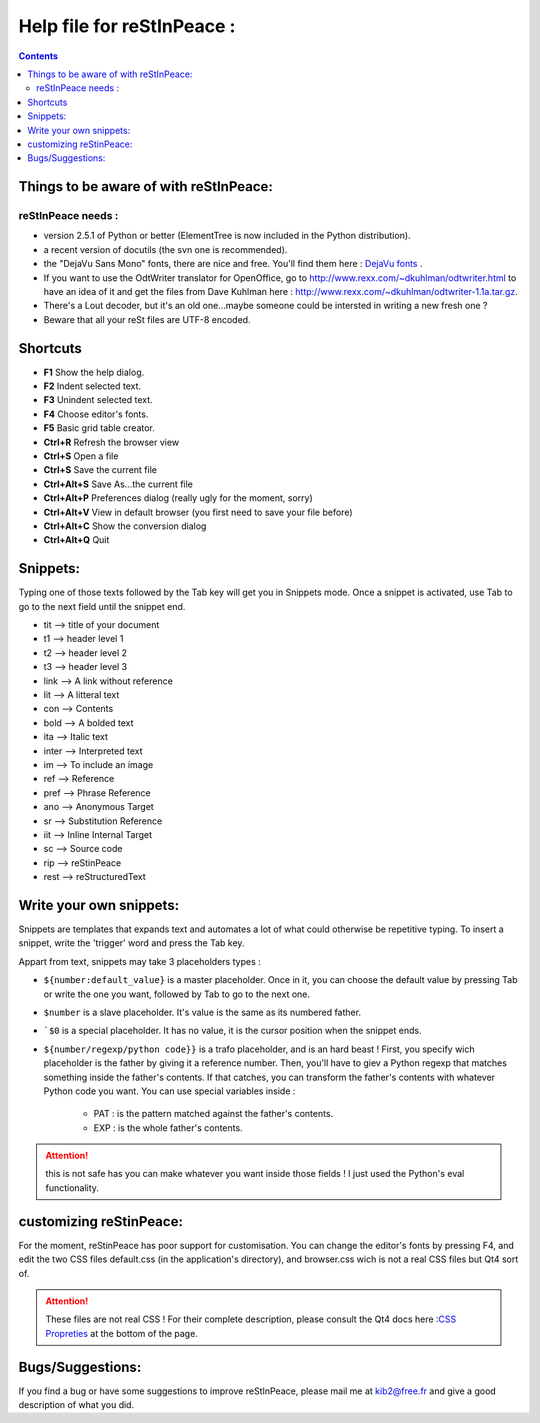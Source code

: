 ===========================
Help file for reStInPeace :
===========================
.. contents::

Things to be aware of with reStInPeace:
=======================================

reStInPeace needs :
-------------------

- version 2.5.1 of Python or better (ElementTree is now included in the Python distribution). 

- a recent version of docutils (the svn one is recommended).

- the "DejaVu Sans Mono" fonts, there are nice and free. You'll find them here : `DejaVu fonts <http://dejavu.sourceforge.net/wiki/index.php/Download>`_ . 

- If you want to use the OdtWriter translator for OpenOffice, go to http://www.rexx.com/~dkuhlman/odtwriter.html to have an idea of it and get the files from Dave Kuhlman here : http://www.rexx.com/~dkuhlman/odtwriter-1.1a.tar.gz. 

- There's a Lout decoder, but it's an old one...maybe someone could be intersted in writing a new fresh one ?

- Beware that all your reSt files are UTF-8 encoded.


Shortcuts
=========
 
- **F1** Show the help dialog. 
- **F2** Indent selected text. 
- **F3** Unindent selected text.
- **F4** Choose editor's fonts.
- **F5** Basic grid table creator.
- **Ctrl+R** Refresh the browser view 
- **Ctrl+S** Open a file 
- **Ctrl+S** Save the current file 
- **Ctrl+Alt+S** Save As...the current file 
- **Ctrl+Alt+P** Preferences dialog (really ugly for the moment, sorry) 
- **Ctrl+Alt+V** View in default browser (you first need to save your file before) 
- **Ctrl+Alt+C** Show the conversion dialog 
- **Ctrl+Alt+Q** Quit
 
Snippets:
=========

Typing one of those texts followed by the Tab key will get you in Snippets mode. Once a snippet is activated, use Tab to go to the next field until the snippet end.

- tit --> title of your document 
- t1 --> header level 1 
- t2 --> header level 2 
- t3 --> header level 3 
- link --> A link without reference 
- lit --> A litteral text 
- con --> Contents 
- bold --> A bolded text 
- ita --> Italic text 
- inter --> Interpreted text 
- im --> To include an image 
- ref --> Reference 
- pref --> Phrase Reference 
- ano --> Anonymous Target 
- sr --> Substitution Reference 
- iit --> Inline Internal Target 
- sc --> Source code 
- rip --> reStinPeace 
- rest --> reStructuredText

Write your own snippets:
========================

Snippets are templates that expands text and automates a lot of what could otherwise be repetitive typing. To insert a snippet, write the 'trigger' word and press the Tab key.

Appart from text, snippets may take 3 placeholders types :
 
- ``${number:default_value}``  is a master placeholder. Once in it, you can choose the default value by pressing Tab or write the one you want, followed by Tab to go to the next one.
 
- ``$number`` is a slave placeholder. It's value is the same as its numbered father.

- ```$0`` is a special placeholder. It has no value, it is the cursor position when the snippet ends.
 
- ``${number/regexp/python code}}`` is a trafo placeholder, and is an hard beast ! First, you specify wich placeholder is the father by giving it a reference number. Then, you'll have to giev a Python regexp that matches something inside the father's contents. If that catches, you can transform the father's contents with whatever Python code you want. You can use special variables inside :

    - PAT : is the pattern matched against the father's contents. 
    - EXP : is the whole father's contents.

.. Attention:: this is not safe has you can make whatever you want inside those fields ! I just used the Python's eval functionality.

customizing reStinPeace: 
=========================

For the moment, reStinPeace has poor support for customisation.
You can change the editor's fonts by pressing F4, and edit the two CSS files default.css (in the application's directory), and browser.css wich is not a real CSS files but Qt4 sort of.

.. Attention:: These files are not real CSS ! For their complete description, please consult the Qt4 docs here :`CSS Propreties <http://doc.trolltech.com/4.3/richtext-html-subset.html>`_ at the bottom of the page.

Bugs/Suggestions:
=================

If you find a bug or have some suggestions to improve reStInPeace, please mail me at kib2@free.fr and give a good description of what you did. 
